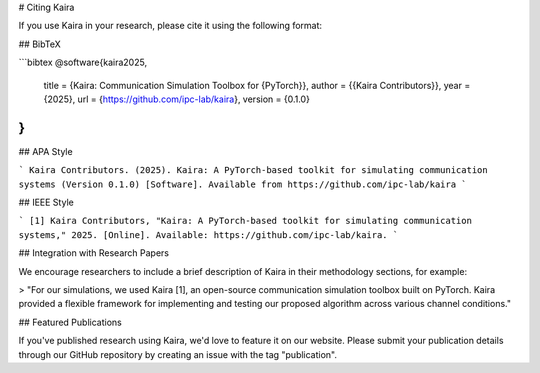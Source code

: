 # Citing Kaira

If you use Kaira in your research, please cite it using the following format:

## BibTeX

```bibtex
@software{kaira2025,
  title = {Kaira: Communication Simulation Toolbox for {PyTorch}},
  author = {{Kaira Contributors}},
  year = {2025},
  url = {https://github.com/ipc-lab/kaira},
  version = {0.1.0}
}
```

## APA Style

```
Kaira Contributors. (2025). Kaira: A PyTorch-based toolkit for simulating communication systems (Version 0.1.0) [Software]. Available from https://github.com/ipc-lab/kaira
```

## IEEE Style

```
[1] Kaira Contributors, "Kaira: A PyTorch-based toolkit for simulating communication systems," 2025. [Online]. Available: https://github.com/ipc-lab/kaira.
```

## Integration with Research Papers

We encourage researchers to include a brief description of Kaira in their methodology sections, for example:

> "For our simulations, we used Kaira [1], an open-source communication simulation toolbox built on PyTorch. Kaira provided a flexible framework for implementing and testing our proposed algorithm across various channel conditions."

## Featured Publications

If you've published research using Kaira, we'd love to feature it on our website. Please submit your publication details through our GitHub repository by creating an issue with the tag "publication".
